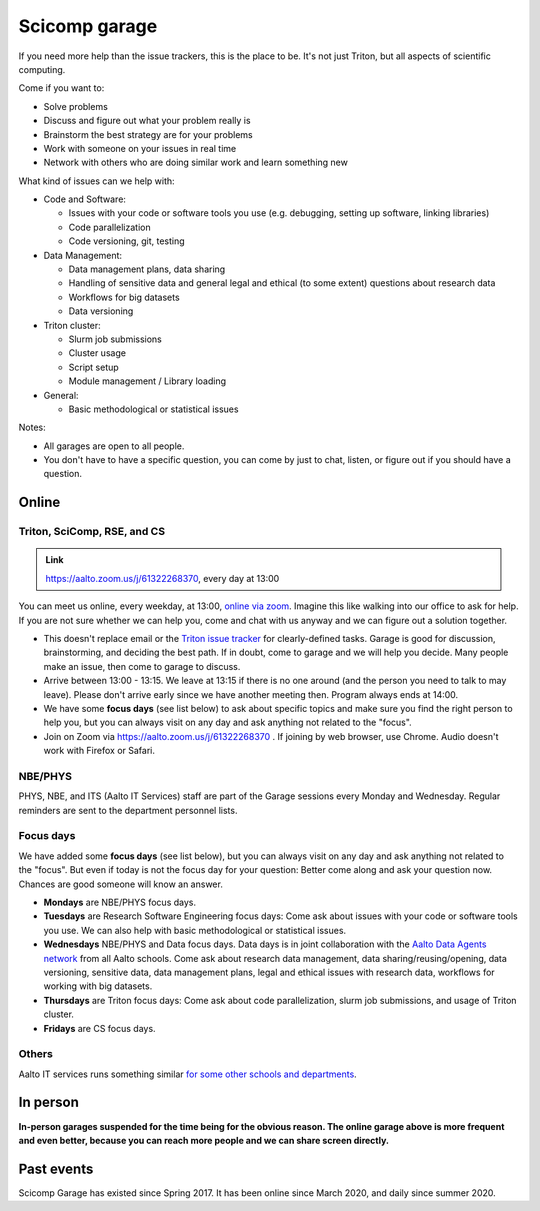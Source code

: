 ==============
Scicomp garage
==============


If you need more help than the issue trackers, this is the place to
be.  It's not just Triton, but all aspects of scientific computing.

Come if you want to:

-  Solve problems
-  Discuss and figure out what your problem really is
-  Brainstorm the best strategy are for your problems
-  Work with someone on your issues in real time
-  Network with others who are doing similar work and learn something
   new

What kind of issues can we help with:

- Code and Software:

  - Issues with your code or software tools you use (e.g. debugging, setting up software, linking libraries)
  - Code parallelization
  - Code versioning, git, testing

- Data Management:

  - Data management plans, data sharing
  - Handling of sensitive data and general legal and ethical (to some extent) questions about research data
  - Workflows for big datasets
  - Data versioning

- Triton cluster:

  - Slurm job submissions
  - Cluster usage
  - Script setup
  - Module management / Library loading

- General:

  - Basic methodological or statistical issues

Notes:

* All garages are open to all people.

* You don't have to have a specific question, you can come by just to
  chat, listen, or figure out if you should have a question.



Online
======

.. _garage:
.. _scicomp-garage:

Triton, SciComp, RSE, and CS
----------------------------

.. admonition:: Link

   https://aalto.zoom.us/j/61322268370, every day at 13:00

You can meet us online, every weekday, at 13:00, `online via zoom
<https://aalto.zoom.us/j/61322268370>`__.  Imagine this like walking
into our office to ask for help. If you are not sure whether we can help you, come
and chat with us anyway and we can figure out a solution together.


* This doesn't replace email or the `Triton issue
  tracker
  <https://version.aalto.fi/gitlab/AaltoScienceIT/triton/issues>`__
  for clearly-defined tasks.  Garage is good for discussion,
  brainstorming, and deciding the best path.   If in doubt, come to
  garage and we will help you decide.  Many people make an issue, then
  come to garage to discuss.

* Arrive between 13:00 - 13:15.  We leave at 13:15 if there is no one
  around (and the person you need to talk to may leave).  Please don't
  arrive early since we have another meeting then.  Program always ends at
  14:00.
  
* We have some **focus days** (see list below) to ask about specific topics 
  and make sure you find the right person to help you, but you can always
  visit on any day and ask anything not related to the "focus".

* Join on Zoom via https://aalto.zoom.us/j/61322268370 .  If joining
  by web browser, use Chrome.  Audio doesn't work with Firefox or
  Safari.


NBE/PHYS
--------

PHYS, NBE, and ITS (Aalto IT Services) staff are part of the Garage sessions every Monday and Wednesday. 
Regular reminders are sent to the department personnel lists.



Focus days
----------

We have added some **focus days** (see list below), but you can always visit on any day and ask anything not related to the "focus". But even if today is not the focus day for your question: Better come along and ask your question now. Chances are good someone will know an answer.

* **Mondays** are NBE/PHYS focus days.
* **Tuesdays** are Research Software Engineering focus days: Come ask about
  issues with your code or software tools you use. We can also help with basic methodological or statistical issues.
* **Wednesdays** NBE/PHYS and Data focus days. Data days is in joint collaboration with the `Aalto Data Agents network <https://www.aalto.fi/en/services/data-agents-and-data-advisor>`__
  from all Aalto schools. Come ask about research data management, data sharing/reusing/opening, data versioning, 
  sensitive data, data management plans, legal and ethical issues with research data, workflows for working with big datasets. 
* **Thursdays** are Triton focus days: Come ask about code parallelization, slurm job submissions, and usage of Triton cluster. 
* **Fridays** are CS focus days.  


Others
------

Aalto IT services runs something similar `for some other schools and
departments
<https://www.aalto.fi/en/news/new-service-for-researchers-it-support-via-zoom>`__.


In person
=========

**In-person garages suspended for the time being for the
obvious reason.  The online garage above is more frequent and even
better, because you can reach more people and we can share screen
directly.**

..
  General garage (CS Building)
  ----------------------------

  -  Days: Every Thursday, 13-14
  -  Time: 13-14, we may leave after 30 minutes if there is no one (this
     rarely happens).
  -  Location: Usually A106_ in the CS building, but see below.
  -  A CSC representative is usually present.

  .. _U121a: https://usefulaaltomap.fi/#!/select/main-U121a
  .. _U121b: https://usefulaaltomap.fi/#!/select/main-U121b
  .. _T4:    https://usefulaaltomap.fi/#!/select/cs-A238
  .. _A106:  https://usefulaaltomap.fi/#!/select/r030-awing
  .. _A237:  https://usefulaaltomap.fi/#!/select/r030-awing
  .. _B121:  https://usefulaaltomap.fi/#!/select/r030-bwing
  .. _F254:  https://usefulaaltomap.fi/#!/select/F-F254

  Spring 2020:

  .. csv-table::
     :header-rows: 1
     :delim: |

     Date (default Th)  | Time (default 13:00-14:00)  | Loc
     2.jan - 5.mar      | 13-14                       | A106
     12.mar -- ???      |                             | (replaced with online, see above)



  NBE garage, F-building
  ----------------------

  NBE garage used to happen in person every first
  wednesday of the month, room F336 13:00. NBE garage covers also
  issues related to working with **personal data, research ethics, best
  practices in biomedical research**.

  **Due to the current situation NBE garage
  happens online at the same time of the Aalto Sci Comp garage (see above).**

..
  .. csv-table::
     :header-rows: 1
     :delim: |

     Date (default Th)  | Time (default 13:00-14:00)  | Loc
     First wednesdays (until February 2020) | 13-14   | F336
     Every Thursday (part of AaltoSciComp/Triton garage | 13-14 | Online (see zoom link above)



Past events
===========

Scicomp Garage has existed since Spring 2017.  It has been online
since March 2020, and daily since summer 2020.
